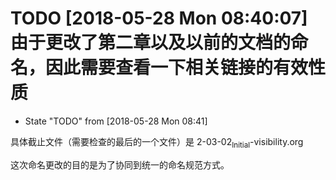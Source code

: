 * TODO [2018-05-28 Mon 08:40:07] 由于更改了第二章以及以前的文档的命名，因此需要查看一下相关链接的有效性质
  
  - State "TODO"       from              [2018-05-28 Mon 08:41]

    
  具体截止文件（需要检查的最后的一个文件）是 2-03-02_Initial-visibility.org

  这次命名更改的目的是为了协同到统一的命名规范方式。
